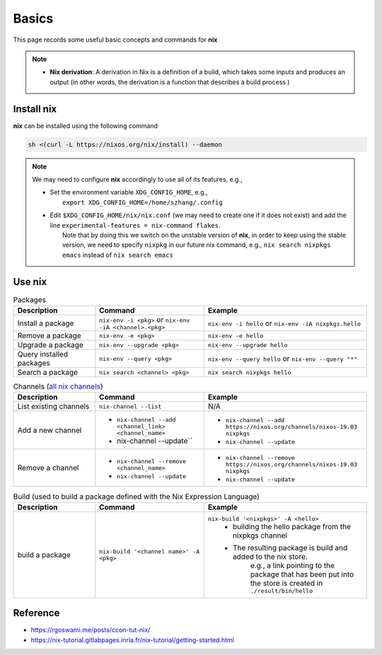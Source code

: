 Basics
=====

This page records some useful basic concepts and commands for **nix** 

.. note::

   - **Nix derivation**: A derivation in Nix is a definition of a build, which takes some inputs and produces an output (in other words, the derivation is a function that describes a build process )

Install nix
------
**nix** can be installed using the following command

.. code-block:: bash

   sh <(curl -L https://nixos.org/nix/install) --daemon

.. note::

   We may need to configure **nix** accordingly to use all of its features, e.g.,

   - | Set the environment variable ``XDG_CONFIG_HOME``, e.g.,
     |   ``export XDG_CONFIG_HOME=/home/szhang/.config``
   - | Edit ``$XDG_CONFIG_HOME/nix/nix.conf`` (we may need to create one if it does not exist) 
       and add the line ``experimental-features = nix-command flakes``.
     |   Note that by doing this we switch on the unstable version of **nix**,
         in order to keep using the stable version, we need to specify ``nixpkg`` in our future nix command, e.g., ``nix search nixpkgs emacs``
         instead of ``nix search emacs``


Use nix
------
.. list-table:: Packages
   :widths: 30 40 60
   :header-rows: 1

   * - Description
     - Command
     - Example
   * - Install a package
     - ``nix-env -i <pkg>`` or ``nix-env -iA <channel>.<pkg>``
     - ``nix-env -i hello`` or ``nix-env -iA nixpkgs.hello``
   * - Remove a package
     - ``nix-env -e <pkg>`` 
     - ``nix-env -e hello``
   * - Upgrade a package
     - ``nix-env --upgrade <pkg>`` 
     - ``nix-env --upgrade hello`` 
   * - Query installed packages
     - ``nix-env --query <pkg>`` 
     - ``nix-env --query hello`` or ``nix-env --query "*"``
   * - Search a package
     - ``nix search <channel> <pkg>`` 
     - ``nix search nixpkgs hello``

.. list-table:: Channels (`all nix channels <https://channels.nixos.org/>`_)
   :widths: 30 40 60
   :header-rows: 1

   * - Description
     - Command
     - Example
   * - List existing channels
     - ``nix-channel --list`` 
     - N/A
   * - Add a new channel
     - - ``nix-channel --add <channel_link> <channel_name>``
       - nix-channel --update`` 
     - - ``nix-channel --add https://nixos.org/channels/nixos-19.03 nixpkgs``
       - ``nix-channel --update``
   * - Remove a channel
     - - ``nix-channel --remove <channel_name>``
       - ``nix-channel --update`` 
     - - ``nix-channel --remove https://nixos.org/channels/nixos-19.03 nixpkgs``
       - ``nix-channel --update``


.. list-table:: Build (used to build a package defined with the Nix Expression Language)
   :widths: 30 40 60
   :header-rows: 1

   * - Description
     - Command
     - Example
   * - build a package
     - ``nix-build '<channel name>' -A <pkg>`` 
     - ``nix-build '<nixpkgs>' -A <hello>``
         - building the hello package from the nixpkgs channel
         - The resulting package is build and added to the nix store. 
            e.g., a link pointing to the package that has been put 
            into the store is created in ``./result/bin/hello``
      

Reference
------
- https://rgoswami.me/posts/ccon-tut-nix/

- https://nix-tutorial.gitlabpages.inria.fr/nix-tutorial/getting-started.html

